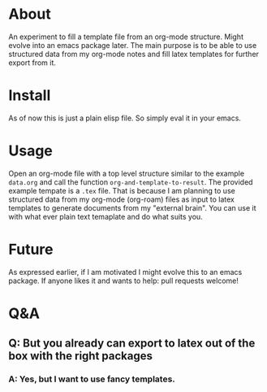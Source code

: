 * About

An experiment to fill a template file from an org-mode structure. Might evolve into an emacs package later. The main purpose is to be able to use structured data from my org-mode notes and fill latex templates for further export from it.

* Install

As of now this is just a plain elisp file. So simply eval it in your emacs.

* Usage

Open an org-mode file with a top level structure similar to the example ~data.org~ and call the function ~org-and-template-to-result~. The provided example tempate is a ~.tex~ file. That is because I am planning to use structured data from my org-mode (org-roam) files as input to latex templates to generate documents from my "external brain". You can use it with what ever plain text temaplate and do what suits you.

* Future

As expressed earlier, if I am motivated I might evolve this to an emacs package. If anyone likes it and wants to help: pull requests welcome!

* Q&A
** Q: But you already can export to latex out of the box with the right packages
*** A: Yes, but I want to use fancy templates.
